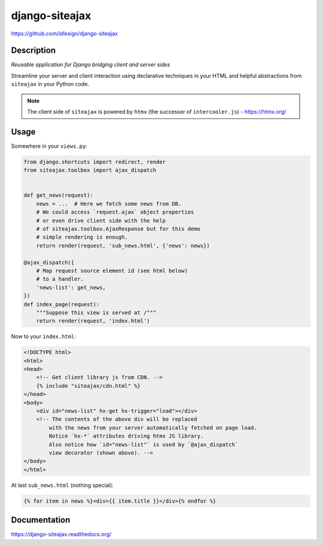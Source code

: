 django-siteajax
===============
https://github.com/idlesign/django-siteajax

|release| |lic| |coverage|

.. |release| image:: https://img.shields.io/pypi/v/django-siteajax.svg
    :target: https://pypi.python.org/pypi/django-siteajax

.. |lic| image:: https://img.shields.io/pypi/l/django-siteajax.svg
    :target: https://pypi.python.org/pypi/django-siteajax

.. |coverage| image:: https://img.shields.io/coveralls/idlesign/django-siteajax/master.svg
    :target: https://coveralls.io/r/idlesign/django-siteajax


Description
-----------

*Reusable application for Django bridging client and server sides*

Streamline your server and client interaction using declarative techniques
in your HTML and helpful abstractions from ``siteajax`` in your Python code.

.. note:: The client side of ``siteajax`` is powered by ``htmx``
  (the successor of ``intercooler.js``) - https://htmx.org/

Usage
-----

Somewhere in your ``views.py``:

.. code-block:: python

    from django.shortcuts import redirect, render
    from siteajax.toolbox import ajax_dispatch


    def get_news(request):
        news = ...  # Here we fetch some news from DB.
        # We could access `request.ajax` object properties
        # or even drive client side with the help
        # of siteajax.toolbox.AjaxResponse but for this demo
        # simple rendering is enough.
        return render(request, 'sub_news.html', {'news': news})

    @ajax_dispatch({
        # Map request source element id (see html below)
        # to a handler.
        'news-list': get_news,
    })
    def index_page(request):
        """Suppose this view is served at /"""
        return render(request, 'index.html')


Now to your ``index.html``:

.. code-block:: html

    <!DOCTYPE html>
    <html>
    <head>
        <!-- Get client library js from CDN. -->
        {% include "siteajax/cdn.html" %}
    </head>
    <body>
        <div id="news-list" hx-get hx-trigger="load"></div>
        <!-- The contents of the above div will be replaced
            with the news from your server automatically fetched on page load.
            Notice `hx-*` attributes driving htmx JS library.
            Also notice how `id="news-list"` is used by `@ajax_dispatch`
            view decorator (shown above). -->
    </body>
    </html>


At last ``sub_news.html`` (nothing special):

.. code-block:: html

    {% for item in news %}<div>{{ item.title }}</div>{% endfor %}


Documentation
-------------

https://django-siteajax.readthedocs.org/

